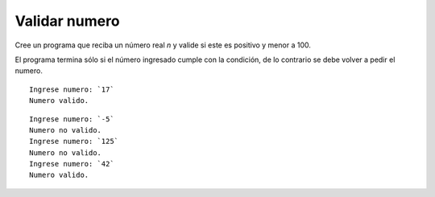 Validar numero
---------------------

Cree un programa que reciba un número real *n*
y valide si este es positivo y menor a 100.

El programa termina sólo si el número
ingresado cumple con la condición, de lo
contrario se debe volver a pedir el numero.


::

    Ingrese numero: `17`
    Numero valido.

::

    Ingrese numero: `-5`
    Numero no valido.
    Ingrese numero: `125`
    Numero no valido.
    Ingrese numero: `42`
    Numero valido.


